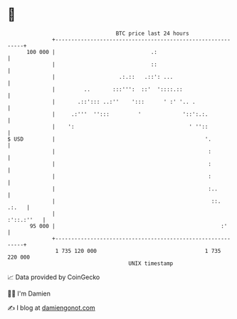 * 👋

#+begin_example
                                     BTC price last 24 hours                    
                 +------------------------------------------------------------+ 
         100 000 |                              .:                            | 
                 |                              ::                            | 
                 |                    .:.::   .::': ...                       | 
                 |         ..       :::''':  ::'  '::::.::                    | 
                 |       .::'::: ..:''    ':::      ' :' '.. .                | 
                 |     .:'''  '':::         '             '::':.:.            | 
                 |    ':                                    ' ''::            | 
   $ USD         |                                               '.           | 
                 |                                                :           | 
                 |                                                :           | 
                 |                                                :           | 
                 |                                                :..         | 
                 |                                                 ::.  .:.   | 
                 |                                                 :'::.:''   | 
          95 000 |                                                    :'      | 
                 +------------------------------------------------------------+ 
                  1 735 120 000                                  1 735 220 000  
                                         UNIX timestamp                         
#+end_example
📈 Data provided by CoinGecko

🧑‍💻 I'm Damien

✍️ I blog at [[https://www.damiengonot.com][damiengonot.com]]
